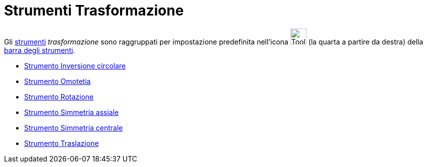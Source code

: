 = Strumenti Trasformazione
:page-en: tools/Transformation_Tools
ifdef::env-github[:imagesdir: /it/modules/ROOT/assets/images]

Gli xref:/Strumenti.adoc[strumenti] _trasformazione_ sono raggruppati per impostazione predefinita nell'icona
image:Tool_Reflect_Object_in_Line.gif[Tool Reflect Object in Line.gif,width=32,height=32] (la quarta a partire da
destra) della xref:/Barra_degli_strumenti.adoc[barra degli strumenti].

* xref:/tools/Inversione_circolare.adoc[Strumento Inversione circolare]
* xref:/tools/Omotetia.adoc[Strumento Omotetia]
* xref:/tools/Rotazione.adoc[Strumento Rotazione]
* xref:/tools/Simmetria_assiale.adoc[Strumento Simmetria assiale]
* xref:/tools/Simmetria_centrale.adoc[Strumento Simmetria centrale]
* xref:/tools/Traslazione.adoc[Strumento Traslazione]
